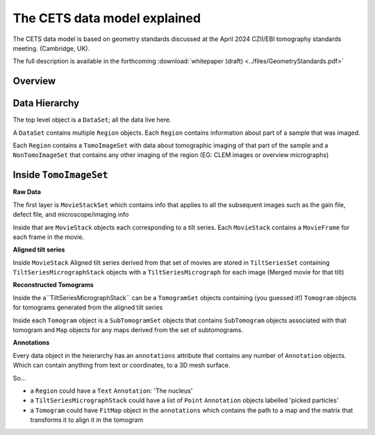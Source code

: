 The CETS data model explained
=============================

The CETS data model is based on geometry standards discussed at the April 2024 CZII/EBI
tomography standards meeting. (Cambridge, UK).

The full description is available in the
forthcoming :download:`whitepaper (draft) <../files/GeometryStandards.pdf>`

Overview
--------

.. image:: ../files/models_diagram.png
  :width: 1000
  :alt: data model
  :align:  left

Data Hierarchy
--------------
The top level object is a ``DataSet``; all the data live here.

A ``DataSet`` contains multiple ``Region`` objects.  Each ``Region`` contains information
about part of a sample that was imaged.

Each ``Region`` contains a ``TomoImageSet`` with data about tomographic imaging
of that part of the sample and a ``NonTomoImageSet`` that contains any other imaging of
the region (EG: CLEM images or overview micrographs)

Inside ``TomoImageSet``
---------------------

**Raw Data**

The first layer is ``MovieStackSet`` which contains info that applies to all the
subsequent images such as the gain file, defect file, and microscope/imaging info

Inside that are ``MovieStack`` objects each corresponding to a tilt series. Each ``MovieStack`` contains a ``MovieFrame``
for each frame in the movie.

**Aligned tilt series**

Inside  ``MovieStack`` Aligned tilt series derived from that set of movies are stored in
``TiltSeriesSet`` containing ``TiltSeriesMicrographStack`` objects with a
``TiltSeriesMicrograph`` for each image (Merged movie for that tilt)

**Reconstructed Tomograms**

Inside the a``TiltSeriesMicrographStack`` can be a ``TomogramSet`` objects containing
(you guessed it!) ``Tomogram`` objects for tomograms generated from the aligned tilt
series

Inside each ``Tomogram`` object is a ``SubTomogramSet`` objects that
contains ``SubTomogram`` objects associated with that tomogram and ``Map`` objects
for any maps derived from the set of subtomograms.

**Annotations**

Every data object in the heierarchy has an ``annotations`` attribute that contains any
number of ``Annotation`` objects.  Which can contain anything from text or coordinates,
to a 3D mesh surface.

So...

- a ``Region`` could have a ``Text`` ``Annotation``:  'The nucleus'

- a ``TiltSeriesMicrographStack`` could have a list of ``Point`` ``Annotation`` objects
  labelled 'picked particles'

- a ``Tomogram`` could have ``FitMap`` object in the ``annotations`` which contains the
  path to a map and the matrix that transforms it to align it in the tomogram
